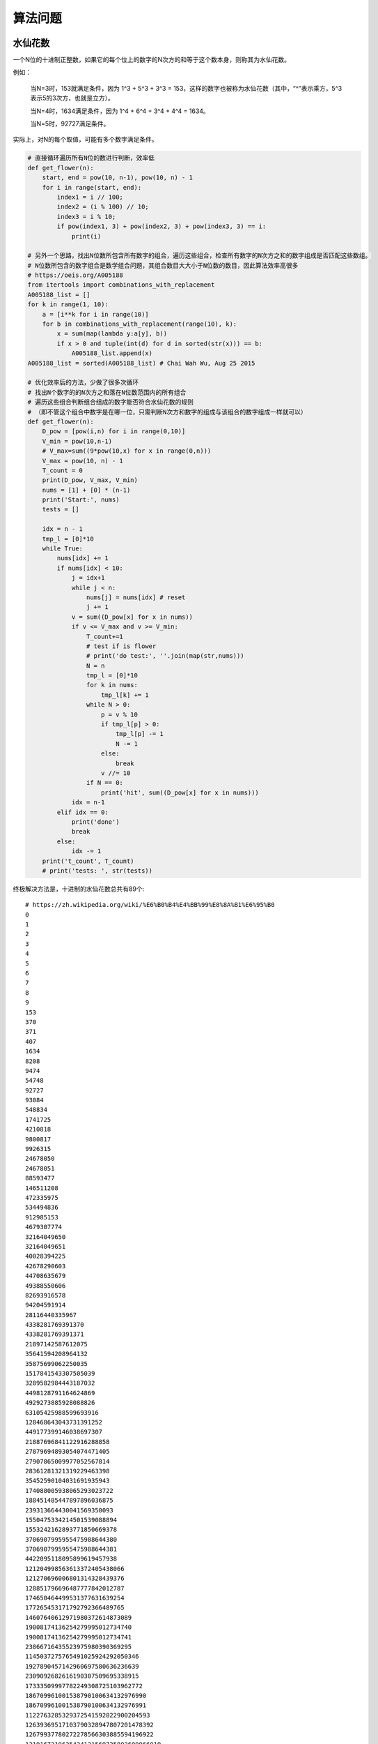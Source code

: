 算法问题
================
水仙花数
-----------
一个N位的十进制正整数，如果它的每个位上的数字的N次方的和等于这个数本身，则称其为水仙花数。

例如：

  当N=3时，153就满足条件，因为 1^3 + 5^3 + 3^3 = 153，这样的数字也被称为水仙花数（其中，“^”表示乘方，5^3表示5的3次方，也就是立方）。

  当N=4时，1634满足条件，因为 1^4 + 6^4 + 3^4 + 4^4 = 1634。

  当N=5时，92727满足条件。

实际上，对N的每个取值，可能有多个数字满足条件。

.. code:: python

    # 直接循环遍历所有N位的数进行判断，效率低
    def get_flower(n):
        start, end = pow(10, n-1), pow(10, n) - 1
        for i in range(start, end):
            index1 = i // 100;
            index2 = (i % 100) // 10;
            index3 = i % 10;
            if pow(index1, 3) + pow(index2, 3) + pow(index3, 3) == i:
                print(i)

    # 另外一个思路，找出N位数所包含所有数字的组合，遍历这些组合，检查所有数字的N次方之和的数字组成是否匹配这些数组。
    # N位数所包含的数字组合是数学组合问题，其组合数目大大小于N位数的数目，因此算法效率高很多
    # https://oeis.org/A005188
    from itertools import combinations_with_replacement
    A005188_list = []
    for k in range(1, 10):
        a = [i**k for i in range(10)]
        for b in combinations_with_replacement(range(10), k):
            x = sum(map(lambda y:a[y], b))
            if x > 0 and tuple(int(d) for d in sorted(str(x))) == b:
                A005188_list.append(x)
    A005188_list = sorted(A005188_list) # Chai Wah Wu, Aug 25 2015

    # 优化效率后的方法，少做了很多次循环
    # 找出N个数字的的N次方之和落在N位数范围内的所有组合
    # 遍历这些组合判断组合组成的数字能否符合水仙花数的规则
    # （即不管这个组合中数字是在哪一位，只需判断N次方和数字的组成与该组合的数字组成一样就可以）
    def get_flower(n):
        D_pow = [pow(i,n) for i in range(0,10)]
        V_min = pow(10,n-1)
        # V_max=sum((9*pow(10,x) for x in range(0,n)))
        V_max = pow(10, n) - 1
        T_count = 0
        print(D_pow, V_max, V_min)
        nums = [1] + [0] * (n-1)
        print('Start:', nums)
        tests = []

        idx = n - 1
        tmp_l = [0]*10
        while True:
            nums[idx] += 1
            if nums[idx] < 10:
                j = idx+1
                while j < n:
                    nums[j] = nums[idx] # reset
                    j += 1
                v = sum((D_pow[x] for x in nums))
                if v <= V_max and v >= V_min:
                    T_count+=1
                    # test if is flower
                    # print('do test:', ''.join(map(str,nums)))
                    N = n
                    tmp_l = [0]*10
                    for k in nums:
                        tmp_l[k] += 1
                    while N > 0:
                        p = v % 10
                        if tmp_l[p] > 0:
                            tmp_l[p] -= 1
                            N -= 1
                        else:
                            break
                        v //= 10
                    if N == 0:
                        print('hit', sum((D_pow[x] for x in nums)))
                idx = n-1
            elif idx == 0:
                print('done')
                break
            else:
                idx -= 1
        print('t_count', T_count)
        # print('tests: ', str(tests))


终极解决方法是，十进制的水仙花数总共有89个::

    # https://zh.wikipedia.org/wiki/%E6%B0%B4%E4%BB%99%E8%8A%B1%E6%95%B0
    0
    1
    2
    3
    4
    5
    6
    7
    8
    9
    153
    370
    371
    407
    1634
    8208
    9474
    54748
    92727
    93084
    548834
    1741725
    4210818
    9800817
    9926315
    24678050
    24678051
    88593477
    146511208
    472335975
    534494836
    912985153
    4679307774
    32164049650
    32164049651
    40028394225
    42678290603
    44708635679
    49388550606
    82693916578
    94204591914
    28116440335967
    4338281769391370
    4338281769391371
    21897142587612075
    35641594208964132
    35875699062250035
    1517841543307505039
    3289582984443187032
    4498128791164624869
    4929273885928088826
    63105425988599693916
    128468643043731391252
    449177399146038697307
    21887696841122916288858
    27879694893054074471405
    27907865009977052567814
    28361281321319229463398
    35452590104031691935943
    174088005938065293023722
    188451485447897896036875
    239313664430041569350093
    1550475334214501539088894
    1553242162893771850669378
    3706907995955475988644380
    3706907995955475988644381
    4422095118095899619457938
    121204998563613372405438066
    121270696006801314328439376
    128851796696487777842012787
    174650464499531377631639254
    177265453171792792366489765
    14607640612971980372614873089
    19008174136254279995012734740
    19008174136254279995012734741
    23866716435523975980390369295
    1145037275765491025924292050346
    1927890457142960697580636236639
    2309092682616190307509695338915
    17333509997782249308725103962772
    186709961001538790100634132976990
    186709961001538790100634132976991
    1122763285329372541592822900204593
    12639369517103790328947807201478392
    12679937780272278566303885594196922
    1219167219625434121569735803609966019
    12815792078366059955099770545296129367
    115132219018763992565095597973971522400
    115132219018763992565095597973971522401

我们把这些数存到数组，直接取出来就可以了。


回文算法
------------
回文（Palindrome），就是一个序列（如字符串）正着读反着读是一样的。

.. code:: python

    def isPlidromNonRecursive(inputStr):
        strLen = len(inputStr)
        currentStart = 0
        currentEnd = strLen - 1
        while currentStart <= currentEnd:
            if inputStr[currentStart] != inputStr[currentEnd]:
                return False
            else:
                currentStart += 1
                currentEnd -= 1
        return True

    def isPlidromRecursive(inputStr, start, end):
        if len(inputStr) <= 1:
            return True
        if start >= end:
            return True
        if inputStr[start] != inputStr[end]:
            return False
        else:
            return isPlidromRecursive(inputStr, start+1, end-1)
    isPlidromRecursive('abc', 0, len('abc')-1)

    # 复杂度O(n)的，不过是python内部用C语言实现的，猜测会比前2个方法快。
    def isPalindrome(s):
        return s == s[::-1]
